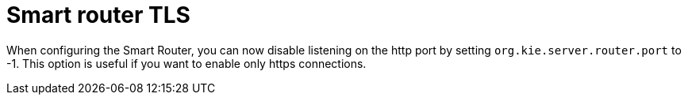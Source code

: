 [id='smart-router-tls-752']

= Smart router TLS

When configuring the Smart Router, you can now disable listening on the http port by setting `org.kie.server.router.port` to -1. This option is useful if you want to enable only https connections. 
